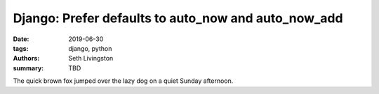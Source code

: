 Django: Prefer defaults to auto_now and auto_now_add
####################################################

:date: 2019-06-30
:tags: django, python
:authors: Seth Livingston
:summary: TBD

The quick brown fox jumped over the lazy dog on a quiet Sunday afternoon.
